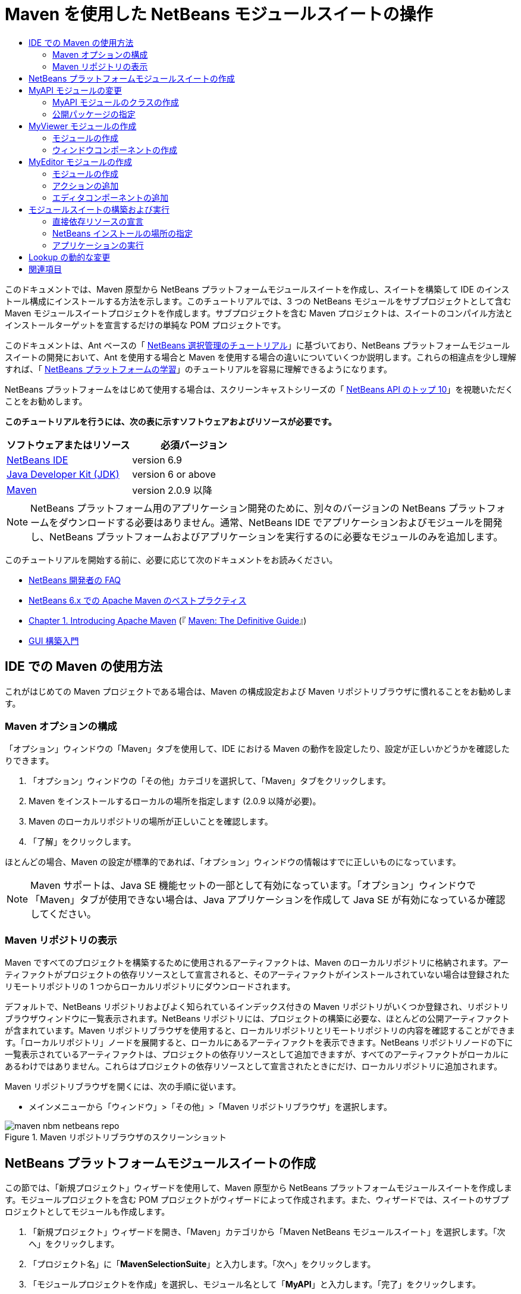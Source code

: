 // 
//     Licensed to the Apache Software Foundation (ASF) under one
//     or more contributor license agreements.  See the NOTICE file
//     distributed with this work for additional information
//     regarding copyright ownership.  The ASF licenses this file
//     to you under the Apache License, Version 2.0 (the
//     "License"); you may not use this file except in compliance
//     with the License.  You may obtain a copy of the License at
// 
//       http://www.apache.org/licenses/LICENSE-2.0
// 
//     Unless required by applicable law or agreed to in writing,
//     software distributed under the License is distributed on an
//     "AS IS" BASIS, WITHOUT WARRANTIES OR CONDITIONS OF ANY
//     KIND, either express or implied.  See the License for the
//     specific language governing permissions and limitations
//     under the License.
//

= Maven を使用した NetBeans モジュールスイートの操作
:jbake-type: platform-tutorial
:jbake-tags: tutorials 
:jbake-status: published
:syntax: true
:source-highlighter: pygments
:toc: left
:toc-title:
:icons: font
:experimental:
:description: Maven を使用した NetBeans モジュールスイートの操作 - Apache NetBeans
:keywords: Apache NetBeans Platform, Platform Tutorials, Maven を使用した NetBeans モジュールスイートの操作

このドキュメントでは、Maven 原型から NetBeans プラットフォームモジュールスイートを作成し、スイートを構築して IDE のインストール構成にインストールする方法を示します。このチュートリアルでは、3 つの NetBeans モジュールをサブプロジェクトとして含む Maven モジュールスイートプロジェクトを作成します。サブプロジェクトを含む Maven プロジェクトは、スイートのコンパイル方法とインストールターゲットを宣言するだけの単純な POM プロジェクトです。

このドキュメントは、Ant ベースの「 link:https://netbeans.apache.org/tutorials/nbm-selection-1.html[NetBeans 選択管理のチュートリアル]」に基づいており、NetBeans プラットフォームモジュールスイートの開発において、Ant を使用する場合と Maven を使用する場合の違いについていくつか説明します。これらの相違点を少し理解すれば、「 link:https://netbeans.apache.org/kb/docs/platform_ja.html[NetBeans プラットフォームの学習]」のチュートリアルを容易に理解できるようになります。

NetBeans プラットフォームをはじめて使用する場合は、スクリーンキャストシリーズの「 link:https://netbeans.apache.org/tutorials/nbm-10-top-apis.html[NetBeans API のトップ 10]」を視聴いただくことをお勧めします。





*このチュートリアルを行うには、次の表に示すソフトウェアおよびリソースが必要です。*

|===
|ソフトウェアまたはリソース |必須バージョン 

| link:https://netbeans.apache.org/download/index.html[NetBeans IDE] |version 6.9 

| link:https://www.oracle.com/technetwork/java/javase/downloads/index.html[Java Developer Kit (JDK)] |version 6 or above 

| link:http://maven.apache.org/[Maven] |version 2.0.9 以降 
|===

NOTE:  NetBeans プラットフォーム用のアプリケーション開発のために、別々のバージョンの NetBeans プラットフォームをダウンロードする必要はありません。通常、NetBeans IDE でアプリケーションおよびモジュールを開発し、NetBeans プラットフォームおよびアプリケーションを実行するのに必要なモジュールのみを追加します。

このチュートリアルを開始する前に、必要に応じて次のドキュメントをお読みください。

*  link:https://netbeans.apache.org/wiki/[NetBeans 開発者の FAQ]
*  link:http://wiki.netbeans.org/MavenBestPractices[NetBeans 6.x での Apache Maven のベストプラクティス]
*  link:http://www.sonatype.com/books/maven-book/reference/introduction.html[Chapter 1. Introducing Apache Maven] (『 link:http://www.sonatype.com/books/maven-book/reference/public-book.html[Maven: The Definitive Guide]』)
*  link:https://netbeans.apache.org/kb/docs/java/gui-functionality_ja.html[GUI 構築入門]


== IDE での Maven の使用方法

これがはじめての Maven プロジェクトである場合は、Maven の構成設定および Maven リポジトリブラウザに慣れることをお勧めします。


=== Maven オプションの構成

「オプション」ウィンドウの「Maven」タブを使用して、IDE における Maven の動作を設定したり、設定が正しいかどうかを確認したりできます。


[start=1]
1. 「オプション」ウィンドウの「その他」カテゴリを選択して、「Maven」タブをクリックします。

[start=2]
1. Maven をインストールするローカルの場所を指定します (2.0.9 以降が必要)。

[start=3]
1. Maven のローカルリポジトリの場所が正しいことを確認します。

[start=4]
1. 「了解」をクリックします。

ほとんどの場合、Maven の設定が標準的であれば、「オプション」ウィンドウの情報はすでに正しいものになっています。

NOTE:  Maven サポートは、Java SE 機能セットの一部として有効になっています。「オプション」ウィンドウで「Maven」タブが使用できない場合は、Java アプリケーションを作成して Java SE が有効になっているか確認してください。


=== Maven リポジトリの表示

Maven ですべてのプロジェクトを構築するために使用されるアーティファクトは、Maven のローカルリポジトリに格納されます。アーティファクトがプロジェクトの依存リソースとして宣言されると、そのアーティファクトがインストールされていない場合は登録されたリモートリポジトリの 1 つからローカルリポジトリにダウンロードされます。

デフォルトで、NetBeans リポジトリおよびよく知られているインデックス付きの Maven リポジトリがいくつか登録され、リポジトリブラウザウィンドウに一覧表示されます。NetBeans リポジトリには、プロジェクトの構築に必要な、ほとんどの公開アーティファクトが含まれています。Maven リポジトリブラウザを使用すると、ローカルリポジトリとリモートリポジトリの内容を確認することができます。「ローカルリポジトリ」ノードを展開すると、ローカルにあるアーティファクトを表示できます。NetBeans リポジトリノードの下に一覧表示されているアーティファクトは、プロジェクトの依存リソースとして追加できますが、すべてのアーティファクトがローカルにあるわけではありません。これらはプロジェクトの依存リソースとして宣言されたときにだけ、ローカルリポジトリに追加されます。

Maven リポジトリブラウザを開くには、次の手順に従います。

* メインメニューから「ウィンドウ」>「その他」>「Maven リポジトリブラウザ」を選択します。

image::images/maven-nbm-netbeans-repo.png[title="Maven リポジトリブラウザのスクリーンショット"]


== NetBeans プラットフォームモジュールスイートの作成

この節では、「新規プロジェクト」ウィザードを使用して、Maven 原型から NetBeans プラットフォームモジュールスイートを作成します。モジュールプロジェクトを含む POM プロジェクトがウィザードによって作成されます。また、ウィザードでは、スイートのサブプロジェクトとしてモジュールも作成します。


[start=1]
1. 「新規プロジェクト」ウィザードを開き、「Maven」カテゴリから「Maven NetBeans モジュールスイート」を選択します。「次へ」をクリックします。

[start=2]
1. 「プロジェクト名」に「*MavenSelectionSuite*」と入力します。「次へ」をクリックします。

[start=3]
1. 「モジュールプロジェクトを作成」を選択し、モジュール名として「*MyAPI*」と入力します。「完了」をクリックします。

「完了」をクリックすると、IDE によって MavenSelectionSuite プロジェクトおよびサブプロジェクトの MyAPI NetBeans Module が作成されます。

image::images/maven-suite-projectswindow.png[title="「プロジェクト」ウィンドウのスクリーンショット"]

MavenSelectionSuite は、サブプロジェクト (この場合は NetBeans Module プロジェクト) のコンテナになる POM プロジェクトです。この POM プロジェクトにソースファイルは含まれません。プロジェクトの POM にはスイートをコンパイルするための命令が含まれており、プロジェクトの POM を見ると、packaging に  ``pom``  が指定されているのが確認できます。


[source,xml]
----

     <modelVersion>4.0.0</modelVersion>
    <groupId>com.mycompany</groupId>
    <artifactId>MavenSelectionSuite</artifactId>
    *<packaging>pom</packaging>*
    <version>1.0-SNAPSHOT</version>
    <name>MavenSelectionSuite Netbeans Module Suite</name>
    ...
        <properties>
            <netbeans.version>RELEASE69</netbeans.version>
        </properties>
    *<modules>
        <module>MyAPI</module>
    </modules>*
</project>
----

POM には、POM プロジェクトを構築するときに含まれるモジュールの一覧も含まれています。MyAPI プロジェクトがモジュールとして表示されているのが確認できます。

「プロジェクト」ウィンドウで「モジュール」ノードを展開すると、MyAPI プロジェクトがモジュールとして表示されているのが確認できます。「ファイル」ウィンドウでは、MyAPI プロジェクトディレクトリが  ``MavenSelectionSuite``  ディレクトリの場所にあるのが確認できます。POM プロジェクトのディレクトリで新しいプロジェクトを作成すると、IDE によってこのプロジェクトが POM のモジュールの一覧に自動的に追加され、POM プロジェクトを構築および実行するときに含まれるようになります。

Maven 原型から NetBeans プラットフォームモジュールスイートを作成する場合、Ant を使用するときとは異なり、「新規プロジェクト」ウィザードでターゲット NetBeans プラットフォームインストールを指定しません。NetBeans プラットフォームインストールを設定するには、POM プロジェクトの  ``profiles.xml``  ファイルで  ``<netbeans.installation>``  要素を変更して、NetBeans プラットフォームインストールのパスを明示的に指定する必要があります。詳細は、このチュートリアルの「<<05b,NetBeans インストールの場所の指定>>」の節を参照してください。


== MyAPI モジュールの変更

モジュールスイートを作成したときに MyAPI モジュールを作成しましたが、ここでモジュールにクラスを作成して、このクラスをほかのモジュールに公開する必要があります。


=== MyAPI モジュールのクラスの作成

この課題では、 ``APIObject``  という名前の簡単なクラスを作成します。新しい  ``APIObject``  のインスタンスが作成されるごとにフィールドの  ``index``  は 1 ずつ増えるため、 ``APIObject``  の各インスタンスは一意になります。


[start=1]
1. 「プロジェクト」ウィンドウで、「MyAPI」プロジェクトを展開します。

[start=2]
1. 「ソースパッケージ」ノードを右クリックし、「新規」>「Java クラス」を選択します。

[start=3]
1. 「クラス名」に「*APIObject*」と入力し、「パッケージ」ドロップダウンリストから「 ``com.mycompany.mavenselectionsuite`` 」を選択します。「完了」をクリックします。

[start=4]
1. クラスに対して、いくつかのフィールドを宣言し、次の簡単なメソッドを追加します。

[source,java]
----

public final class APIObject {

   private final Date date = new Date();
   private static int count = 0;
   private final int index;

   public APIObject() {
      index = count++;
   }

   public Date getDate() {
      return date;
   }

   public int getIndex() {
      return index;
   }

   public String toString() {
       return index + " - " + date;
   }

}
----


[start=5]
1. インポートを修正して変更内容を保存します。


=== 公開パッケージの指定

このチュートリアルでは、 ``APIObject``  のメソッドにアクセスする必要がある追加モジュールを作成します。この課題では、MyAPI モジュールの内容を公開パッケージとして設定し、ほかのモジュールがこのメソッドにアクセスできるようにします。 ``com.mycompany.mavenselectionsuite``  を公開パッケージとして宣言するには、POM にある  ``nbm-maven-plugin``  の  ``configuration``  要素を変更して、公開パッケージとしてエクスポートされたパッケージを指定します。エディタで POM を変更するか、プロジェクトの「プロパティー」ウィンドウで、公開するパッケージを選択できます。


[start=1]
1. プロジェクトノードを右クリックして「プロパティー」を選択し、「プロパティー」ウィンドウを開きます。

[start=2]
1. 「*公開パッケージ*」カテゴリの「*com.mycompany.mavenselectionsuite*」パッケージを選択します。「了解」をクリックします。
image::images/maven-suite-publicpackages.png[title="「プロパティー」ウィンドウの「公開パッケージ」"]

エクスポートするパッケージを選択すると、IDE によって POM の  ``nbm-maven-plugin``  要素がそのパッケージを指定するように変更されます。


[source,xml]
----

<plugin>
    <groupId>org.codehaus.mojo</groupId>
    <artifactId>nbm-maven-plugin</artifactId>
    <extensions>true</extensions>
    <configuration>
        <publicPackages>
            *<publicPackage>com.mycompany.mavenselectionsuite</publicPackage>*
        </publicPackages>
    </configuration>
</plugin>
----


[start=3]
1. プロジェクトを右クリックし、「構築」を選択します。

プロジェクトを構築すると、 ``nbm-maven-plugin``  によって、公開パッケージを指定するマニフェストヘッダーが JAR の  ``MANIFEST.MF``  に生成されます。

詳細は、「 link:http://bits.netbeans.org/mavenutilities/nbm-maven-plugin/manifest-mojo.html#publicPackages[nbm-maven-plugin マニフェストのドキュメント]」を参照してください。


== MyViewer モジュールの作成

この節では、MyViewer という名前の新しいモジュールを作成して、1 つのウィンドウコンポーネントと 2 つのテキストフィールドを追加します。このコンポーネントは、 link:https://netbeans.apache.org/wiki/devfaqlookup[Lookup] への変更を待機する  `` link:http://bits.netbeans.org/dev/javadoc/org-openide-util-lookup/org/openide/util/LookupListener.html[LookupListener]``  を実装します。


=== モジュールの作成

この課題では、 ``MavenSelectionSuite``  ディレクトリに MyViewer NetBeans モジュールを作成します。


[start=1]
1. メインメニューから「ファイル」>「新規プロジェクト」(Ctrl-Shift-N) を選択します。

[start=2]
1. 「Maven」カテゴリから「Maven NetBeans モジュール」を選択します。「次へ」をクリックします。

[start=3]
1. 「プロジェクト名」に「*MyViewer*」と入力します。

[start=4]
1. 「プロジェクトの場所」が「 ``MavenSelectionSuite`` 」ディレクトリであることを確認します。「完了」をクリックします。

[start=5]
1. 「プロジェクト」ウィンドウの「ライブラリ」ノードを右クリックし、「依存リソースを追加」を選択します。

[start=6]
1. 「開いているプロジェクト」タブで、「MyAPI NetBeans Module」を選択します。「了解」をクリックします。
image::images/maven-suite-addapi.png[title="「プロパティー」ウィンドウの「公開パッケージ」"]

「了解」をクリックすると、IDE によって POM の依存リソースの一覧にアーティファクトが追加され、「ライブラリ」ノードの下にアーティファクトが表示されます。

MyViewer モジュールの POM を見ると、このモジュールの親プロジェクトは MavenSelectionSuite であること、 ``packaging``  に  ``nbm``  が指定されていること、および *nbm-maven-plugin* が NetBeans モジュールとしてプロジェクトの構築に使用されることが確認できます。


[source,xml]
----

<modelVersion>4.0.0</modelVersion>
*<parent>
    <groupId>com.mycompany</groupId>
    <artifactId>MavenSelectionSuite</artifactId>
    <version>1.0-SNAPSHOT</version>
</parent>*
<groupId>com.mycompany</groupId>
<artifactId>MyViewer</artifactId>
*<packaging>nbm</packaging>*
<version>1.0-SNAPSHOT</version>
<name>MyViewer NetBeans Module</name>

----


=== ウィンドウコンポーネントの作成

この課題では、1 つのウィンドウコンポーネントを作成して 2 つのテキストフィールドを追加します。


[start=1]
1. MyViewer プロジェクトを右クリックし、「新規」>「ウィンドウ」を選択します。

[start=2]
1. ドロップダウンリストから「*navigator*」を選択し、「アプリケーションの起動時に開く」を選択します。「次へ」をクリックします。

[start=3]
1. 「クラス名の接頭辞」に「*MyViewer*」と入力します。「完了」をクリックします。

[start=4]
1. パレットから 2 つのラベルをコンポーネントにドラッグして、最上部のラベルのテキストを「 ``[nothing selected]`` 」に変更します。
image::images/maven-suite-myviewertopcomponent.png[title="ウィンドウコンポーネントのテキストフィールド"]

[start=5]
1. 「ソース」タブをクリックして、クラス署名が  ``LookupListener``  を実装するように変更します。

[source,java]
----

public class MyViewerTopComponent extends TopComponent *implements LookupListener* {
----


[start=6]
1. この行に挿入カーソルを置いて Alt-Enter を押し、abstract メソッドを実装します。

[start=7]
1. 次の  ``private``  フィールド  ``result``  を追加して、初期値を NULL に設定します。

[source,java]
----

private Lookup.Result result = null;
----


[start=8]
1.  ``componentOpened()`` 、 ``componentClosed()`` 、および  ``resultChanged()``  メソッドを次のように変更します。

[source,java]
----

public void componentOpened() {
    *result = Utilities.actionsGlobalContext().lookupResult(APIObject.class);
    result.addLookupListener(this);*
}

public void componentClosed() {
    *result.removeLookupListener (this);
    result = null;*
}

public void resultChanged(LookupEvent le) {
    *Lookup.Result r = (Lookup.Result) le.getSource();
    Collection c = r.allInstances();
    if (!c.isEmpty()) {
        APIObject o = (APIObject) c.iterator().next();
        jLabel1.setText (Integer.toString(o.getIndex()));
        jLabel2.setText (o.getDate().toString());
    } else {
        jLabel1.setText("[no selection]");
        jLabel2.setText ("");
    }*
}
----

 `` link:http://bits.netbeans.org/dev/javadoc/org-openide-util/org/openide/util/Utilities.html#actionsGlobalContext%28%29[Utilities.actionsGlobalContext()]``  を使用すると、コンポーネントが開かれるごとに、フォーカスを持つコンポーネントの Lookup オブジェクトを、クラスがグローバルに待機できるようになります。Lookup は、コンポーネントが閉じられると削除されます。フォームの JLabel が、フォーカスを持つ  ``APIObject``  に従って更新されるように、 ``resultChanged()``  メソッドは  ``LookupListener``  を実装します。


[start=9]
1. インポートを修正して、必ず * ``org.openide.util.Utilities`` * を追加します。変更を保存します。


== MyEditor モジュールの作成

この節では、MyEditor という新しいモジュールを作成します。このモジュールには、Lookup を介して  ``APIObject``  のインスタンスを提供する  `` link:http://bits.netbeans.org/dev/javadoc/org-openide-windows/org/openide/windows/TopComponent.html[TopComponent]``  が含まれます。また、MyEditor コンポーネントの新しいインスタンスを開くためのアクションも作成します。


=== モジュールの作成

この課題では、 ``MavenSelectionSuite``  ディレクトリに NetBeans モジュールを作成して、MyAPI モジュールに依存リソースを追加します。


[start=1]
1. メインメニューから「ファイル」>「新規プロジェクト」を選択します。

[start=2]
1. 「Maven」カテゴリから「Maven NetBeans モジュール」を選択します。「次へ」をクリックします。

[start=3]
1. 「プロジェクト名」に「*MyEditor*」と入力します。

[start=4]
1. 「プロジェクトの場所」が「 ``MavenSelectionSuite`` 」ディレクトリであることを確認します。「完了」をクリックします。

[start=5]
1. 「プロジェクト」ウィンドウで、プロジェクトの「ライブラリ」ノードを右クリックし、「依存リソースを追加」を選択します。

[start=6]
1. 「開いているプロジェクト」タブで、「MyAPI NetBeans Module」を選択します。「了解」をクリックします。


=== アクションの追加

この課題では、MyEditor という名前のコンポーネントを開くメニュー項目を、「ファイル」メニューに追加するためのクラスを作成します。このコンポーネントの作成は次の課題で行います。


[start=1]
1. 「MyEditor」プロジェクトを右クリックして「新規」>「アクション」を選択し、「新規アクション」ダイアログを開きます。

[start=2]
1. 「常に有効化」を選択します。「次へ」をクリックします。

[start=3]
1. 「GUI の登録」ページはデフォルトのままにします。「次へ」をクリックします。

[start=4]
1. 「クラス名」に「*OpenEditorAction*」と入力します。

[start=5]
1. 「表示名」に「*Open Editor*」と入力します。「完了」をクリックします。

IDE によってエディタで  ``OpenEditorAction``  クラスが開き、 ``layer.xml``  ファイルに次の内容が追加されます。


[source,xml]
----

<filesystem>
    <folder name="Actions">
        <folder name="Build">
            <file name="com-mycompany-myeditor-OpenEditorAction.instance">
                <attr name="delegate" newvalue="com.mycompany.myeditor.OpenEditorAction"/>
                <attr name="displayName" bundlevalue="com.mycompany.myeditor.Bundle#CTL_OpenEditorAction"/>
                <attr name="instanceCreate" methodvalue="org.openide.awt.Actions.alwaysEnabled"/>
                <attr name="noIconInMenu" boolvalue="false"/>
            </file>
        </folder>
    </folder>
    <folder name="Menu">
        <folder name="File">
            <file name="com-mycompany-myeditor-OpenEditorAction.shadow">
                <attr name="originalFile" stringvalue="Actions/Build/com-mycompany-myeditor-OpenEditorAction.instance"/>
                <attr name="position" intvalue="0"/>
            </file>
        </folder>
    </folder>
</filesystem>
----


[start=6]
1.  ``OpenEditorAction``  クラスを修正して  ``actionPerformed``  メソッドを変更します。

[source,java]
----

public void actionPerformed(ActionEvent e) {
    MyEditor editor = new MyEditor();
    editor.open();
    editor.requestActive();
}
----


=== エディタコンポーネントの追加

この課題では、 ``OpenEditorAction``  によって呼び出されるとエディタ領域で開くコンポーネント MyEditor を作成します。コンポーネントの複数のインスタンスを作成できるようにするため、シングルトンコンポーネントの作成に使用されるウィンドウコンポーネントのテンプレートは使用しません。代わりに、JPanel フォームのテンプレートを使用してから、クラスを変更して  ``TopComponent``  を拡張します。


[start=1]
1. 「ソースパッケージ」を右クリックして「新規」>「その他」を選択し、「Swing GUI フォーム」カテゴリの「JPanel フォーム」を選択します。「次へ」をクリックします。

[start=2]
1. 「クラス名」に「*MyEditor*」と入力し、「 ``com.mycompany.myeditor`` 」パッケージを選択します。「完了」をクリックします。

[start=3]
1. 2 つのテキストフィールドをコンポーネントにドラッグします。

[start=4]
1. 各テキストフィールドの  ``editable``  プロパティーを選択解除して、これらのテキストフィールドを読み取り専用にします。
image::images/maven-suite-editableprop.png[title="ラベルの editable プロパティー"]

[start=5]
1. 「ソース」タブをクリックして、 ``javax.swing.JPanel``  ではなく  ``TopComponent``  を拡張するようにクラス署名を変更します。

[source,java]
----

public class MyEditor extends *TopComponent*
----


[start=6]
1. 署名に挿入カーソルを置いて Alt-Enter を入力し、Maven リポジトリを検索して  ``org.openide.windows``  アーティファクトに依存リソースを追加することでコードのエラーを修正します。インポートを修正します。
image::images/maven-suite-add-topcomponent.png[title="ラベルの editable プロパティー"]

[start=7]
1. コンストラクタを変更して、クラスが呼び出されるたびに  ``APIObject``  の新しいインスタンスが作成されるようにします。

[source,java]
----

public MyEditor() {
    initComponents();
    *APIObject obj = new APIObject();
    associateLookup(Lookups.singleton(obj));
    jTextField1.setText("APIObject #" + obj.getIndex());
    jTextField2.setText("Created: " + obj.getDate());
    setDisplayName("MyEditor " + obj.getIndex());*

}
----

コンストラクタの  ``associateLookup(Lookups.singleton(obj));``  の行により、 ``APIObject``  の新しいインスタンスを含む Lookup が作成されます。


[start=8]
1. インポートを修正して変更内容を保存します。

コンポーネントのテキストフィールドには、 ``APIObject``  からのインデックス値および日付だけが表示されます。これにより、各 MyEditor コンポーネントが一意であり、フォーカスを持つ MyEditor コンポーネントの詳細を MyViewer が表示していることを確認できます。

NOTE:   ``OpenEditorAction``  のエラーは、 ``MyEditor``  への変更を保存したあとで解決されます。


== モジュールスイートの構築および実行

この時点で、スイートが正常に構築、インストール、および動作するかどうかを確認するための実行準備がほぼ整いました。


=== 直接依存リソースの宣言

スイートを構築および実行できるようにするには、MyEditor プロジェクトの依存リソースの 1 つを変更する必要があります。ここでモジュールスイートを構築しようとすると、MyEditor モジュールの実行時に  ``org.openide.util-lookup``  アーティファクトが使用可能でなければならないため、スイートをコンパイルできないことを伝える内容が「出力」ウィンドウに表示されます。

プロジェクトノードを右クリックして「依存リソースグラフを表示」を選択すると、依存リソースグラフビューアによりモジュールの依存リソースを視覚化できます。


image::images/maven-suite-dependency-graph.png[title="アーティファクト依存リソースグラフ"]

MyEditor が  ``org.openide.util-lookup``  に依存リソースを持っていないことが確認できます。依存リソースは推移的であり、プロジェクトはコンパイル時にはアーティファクトを使用できますが、実行時にアーティファクトを使用できるようにするためには、直接依存リソースである必要があります。アーティファクトを直接依存リソースとして宣言するように POM を変更する必要があります。

POM を手動で編集するか、「プロジェクト」ウィンドウのポップアップメニュー項目を使用して、アーティファクトを直接依存リソースにできます。


[start=1]
1. 「MyEditor」モジュールの「ライブラリ」ノードを展開します。

[start=2]
1. 「 ``org.openide.util-lookup`` 」アーティファクトを右クリックし、「直接依存リソースとして宣言」を選択します。

「直接依存リソースとして宣言」を選択すると、IDE によって POM が変更され、アーティファクトが依存リソースとして追加されます。

NOTE:   ``org.openide.util-lookup``  アーティファクトは、すでに MyViewer モジュールの直接依存リソースになっています。


=== NetBeans インストールの場所の指定

Maven 原型を使用して NetBeans プラットフォームモジュールスイートを作成した場合、デフォルトではターゲット NetBeans インストールは指定されません。IDE のインストール場所にモジュールスイートをインストールして実行するには、POM プロジェクトの  ``profiles.xml``  ファイルを編集して、インストールディレクトリのパスを指定する必要があります。


[start=1]
1. MavenSelectionSuite アプリケーションの下の「プロジェクトファイル」ノードを展開し、 ``profiles.xml``  をダブルクリックしてエディタでファイルを開きます。

[start=2]
1. ターゲット NetBeans プラットフォームのパスを指定するように  ``<netbeans.installation>``  要素を変更して、変更を保存します。

[source,xml]
----

<profile>
   <id>netbeans-ide</id>
   <properties>
       <netbeans.installation>/home/me/netbeans-6.9</netbeans.installation>
   </properties>
</profile>
----

NOTE:  パスには、実行可能ファイルが含まれている  ``bin``  ディレクトリが存在するディレクトリを指定する必要があります。

たとえば、OS X では次のようなパスになります。


[source,xml]
----

<netbeans.installation>/Applications/NetBeans/NetBeans6.9.app/Contents/Resources/NetBeans</netbeans.installation>
----


=== アプリケーションの実行

これで IDE のターゲットインストールが指定されたので、スイートプロジェクトで「実行」コマンドを使用できます。


[start=1]
1. MavenSelectionSuite を右クリックして、「実行」を選択します。

「実行」を選択すると、モジュールスイートがインストールされた IDE のインスタンスが起動します。


image::images/maven-suite-run1.png[title="「My Viewer」および「MyEditor」ウィンドウ"]

アプリケーションが起動すると「MyViewer」ウィンドウが開き、2 つのテキストラベルが表示されます。ここで、「ファイル」メニューから「Open Editor」を選択すると、エディタ領域で MyEditor コンポーネントを開くことができます。MyViewer ウィンドウには、フォーカスを持つ MyEditor コンポーネントの詳細が表示されます。

モジュールスイートプロジェクトの「実行」アクションは、デフォルトで Reactor プラグインを使用して、スイートの一部として指定されたモジュールを再帰的に構築およびパッケージ化するように設定されています。プロジェクトの「プロパティー」ウィンドウを開くと、IDE のアクションにマップされている Maven ゴールを確認できます。


image::images/maven-suite-run-action.png[title="「My Viewer」および「MyEditor」ウィンドウ"]

「プロパティー」ウィンドウの「アクション」カテゴリで、「実行」アクションにマップされているゴールを確認できます。


== Lookup の動的な変更

現時点では、新しい MyEditor コンポーネントを開くたびに新しい  ``APIObject``  が作成されます。この節では、コンポーネントの現在の  ``APIObject``  を新しいものに置き換えるボタンを MyEditor コンポーネントに追加します。 `` link:http://bits.netbeans.org/dev/javadoc/org-openide-util-lookup/org/openide/util/lookup/InstanceContent.html[InstanceContent]``  を使用して Lookup の内容の変更を動的に処理するようにコードを変更します。


[start=1]
1. 「MyEditor」プロジェクトを展開して、エディタの「デザイン」ビューで  ``MyEditor``  フォームを開きます。

[start=2]
1. フォーム上にボタンをドラッグして、ボタンのテキストを「Replace」に設定します。

[start=3]
1. ボタンを右クリックして「イベント」>「Action」>「actionPerformed」を選択し、ボタンのイベントハンドラメソッドを作成して、ソースエディタでフォームを開きます。

[start=4]
1. 次の  ``final``  フィールドをクラスに追加します。

[source,java]
----

public class MyEditor extends TopComponent {
    *private final InstanceContent content = new InstanceContent();*
----

 ``InstanceContent``  を利用するには、コンストラクタで  ``Lookup``  ではなく  `` link:http://bits.netbeans.org/dev/javadoc/org-openide-util-lookup/org/openide/util/lookup/AbstractLookup.html#AbstractLookup%28org.openide.util.lookup.AbstractLookup.Content%29[AbstractLookup]``  を使用する必要があります。


[start=5]
1. 次のように、 ``jButton1ActionPerformed``  イベントハンドラメソッドの本文に、クラスコンストラクタから行をコピーして  ``content.set``  への呼び出しを追加します。

[source,java]
----

private void jButton1ActionPerformed(java.awt.event.ActionEvent evt) {
    *APIObject obj = new APIObject();
    jTextField1.setText ("APIObject #" + obj.getIndex());
    jTextField2.setText ("Created: " + obj.getDate());
    setDisplayName ("MyEditor " + obj.getIndex());
    content.set(Collections.singleton (obj), null);*
}
----


[start=6]
1. コンストラクタで、イベントハンドラへコピーした行を削除し、 ``AbstractLookup``  を使用するように  ``associateLookup``  を変更し、 ``jButton1ActionPerformed(null);``  を追加します。ここで、コンストラクタは次のようになっているはずです。

[source,java]
----

public MyEditor() {
    initComponents();
    *associateLookup(new AbstractLookup(content));
    jButton1ActionPerformed(null);*
}
----

コンストラクタに  ``jButton1ActionPerformed(null);``  を追加したことによって、このコンポーネントが作成されたときに確実に初期化されるようになりました。


[start=7]
1. インポートを修正して変更内容を保存します。

モジュールスイートプロジェクトを再度実行すると、各 MyEditor コンポーネントに新しいボタンが表示されます。このボタンをクリックすると、テキストフィールドのインデックス番号が増加します。「MyViewer」ウィンドウのラベルも、新しい値を反映して更新されます。

このチュートリアルでは、Maven 原型から NetBeans プラットフォームモジュールスイートを作成して実行する方法を示しました。モジュールスイートの構造について、および公開パッケージを指定するモジュール POM の設定方法について確認しました。また、ターゲット NetBeans インストールを指定するように親 POM プロジェクトを変更し、IDE の「実行」コマンドによってスイートのインストールおよびプラットフォームの新しいインスタンスの起動が行われるようにする方法を学習しました。ほかの NetBeans プラットフォームアプリケーションおよびモジュール構築の例については、「 link:https://netbeans.apache.org/kb/docs/platform.html[NetBeans プラットフォームの学習]」に一覧表示されている各チュートリアルを参照してください。


== 関連項目

NetBeans プラットフォームでの作成と開発の詳細については、次のリソースを参照してください。

*  link:https://netbeans.apache.org/kb/docs/platform_ja.html[NetBeans プラットフォームの学習]
*  link:https://netbeans.apache.org/wiki/[NetBeans 開発者の FAQ]
*  link:http://bits.netbeans.org/dev/javadoc/[NetBeans API Javadoc]

NetBeans プラットフォームに関して質問がある場合は、dev@platform.netbeans.org のメーリングリストに投稿していただくか、 link:https://netbeans.org/projects/platform/lists/dev/archive[NetBeans プラットフォームメーリングリストのアーカイブ]を参照してください。

